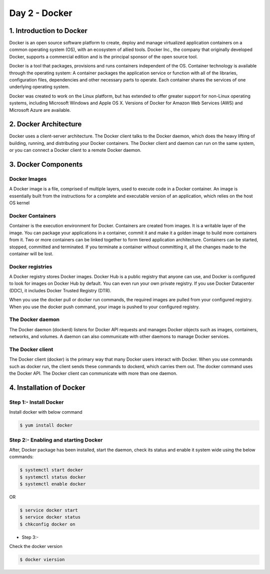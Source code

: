 ###############
Day 2 - Docker
###############

1. Introduction to Docker
---------------------------

Docker is an open source software platform to create, deploy and manage virtualized application containers on a common operating system
(OS), with an ecosystem of allied tools. Docker Inc., the company that originally developed Docker, supports a commercial edition and is 
the principal sponsor of the open source tool.

Docker is a tool that packages, provisions and runs containers independent of the OS. Container technology is available through the 
operating system: A container packages the application service or function with all of the libraries, configuration files, dependencies 
and other necessary parts to operate. Each container shares the services of one underlying operating system.

Docker was created to work on the Linux platform, but has extended to offer greater support for non-Linux operating systems, including 
Microsoft Windows and Apple OS X. Versions of Docker for Amazon Web Services (AWS) and Microsoft Azure are available.


2. Docker Architecture
-----------------------

Docker uses a client-server architecture. The Docker client talks to the Docker daemon, which does the heavy lifting of building, running,
and distributing your Docker containers. The Docker client and daemon can run on the same system, or you can connect a Docker client to 
a remote Docker daemon.

.. image:: architecture.PNG
   :width: 600px
   :height: 400px
   :alt: alternate text

3. Docker Components
---------------------

Docker Images
''''''''''''''

A Docker image is a file, comprised of multiple layers, used to execute code in a Docker container. An image is essentially built from the instructions for a complete and executable version of an application, which relies on the host OS kernel

Docker Containers
''''''''''''''''''

Container is the execution environment for Docker. Containers are created from images. It is a writable layer of the image. You can package your applications in a container, commit it and make it a golden image to build more containers from it. Two or more containers can be linked together to form tiered application architecture. Containers can be started, stopped, committed and terminated. If you terminate a container without committing it, all the changes made to the container will be lost.

Docker registries
''''''''''''''''''

A Docker registry stores Docker images. Docker Hub is a public registry that anyone can use, and Docker is configured to look for images on Docker Hub by default. You can even run your own private registry. If you use Docker Datacenter (DDC), it includes Docker Trusted Registry (DTR).

When you use the docker pull or docker run commands, the required images are pulled from your configured registry. When you use the docker push command, your image is pushed to your configured registry.

The Docker daemon
''''''''''''''''''

The Docker daemon (dockerd) listens for Docker API requests and manages Docker objects such as images, containers, networks, and volumes. A daemon can also communicate with other daemons to manage Docker services.

The Docker client
'''''''''''''''''''

The Docker client (docker) is the primary way that many Docker users interact with Docker. When you use commands such as docker run, the client sends these commands to dockerd, which carries them out. The docker command uses the Docker API. The Docker client can communicate with more than one daemon.

4. Installation of Docker 
--------------------------

Step 1:- Install Docker
'''''''''''''''''''''''

Install docker with below command

.. code-block:: bash

   $ yum install docker

.. image:: docker-install.PNG
   :width: 600px
   :height: 400px
   :alt: alternate text
   
Step 2:- Enabling and starting Docker
'''''''''''''''''''''''''''''''''''''''

After, Docker package has been installed, start the daemon, check its status and enable it system wide using the below commands:

.. code-block:: bash

   $ systemctl start docker 
   $ systemctl status docker
   $ systemctl enable docker
   
OR

.. code-block:: bash

  $ service docker start
  $ service docker status
  $ chkconfig docker on
  
.. image:: startdocker.PNG
   :width: 600px
   :height: 400px
   :alt: alternate text
   
- Step 3:- 

Check the docker version

.. code-block:: bash

   $ docker viersion
   
.. image:: dockerversion.PNG
   :width: 600px
   :height: 400px
   :alt: alternate text
   



